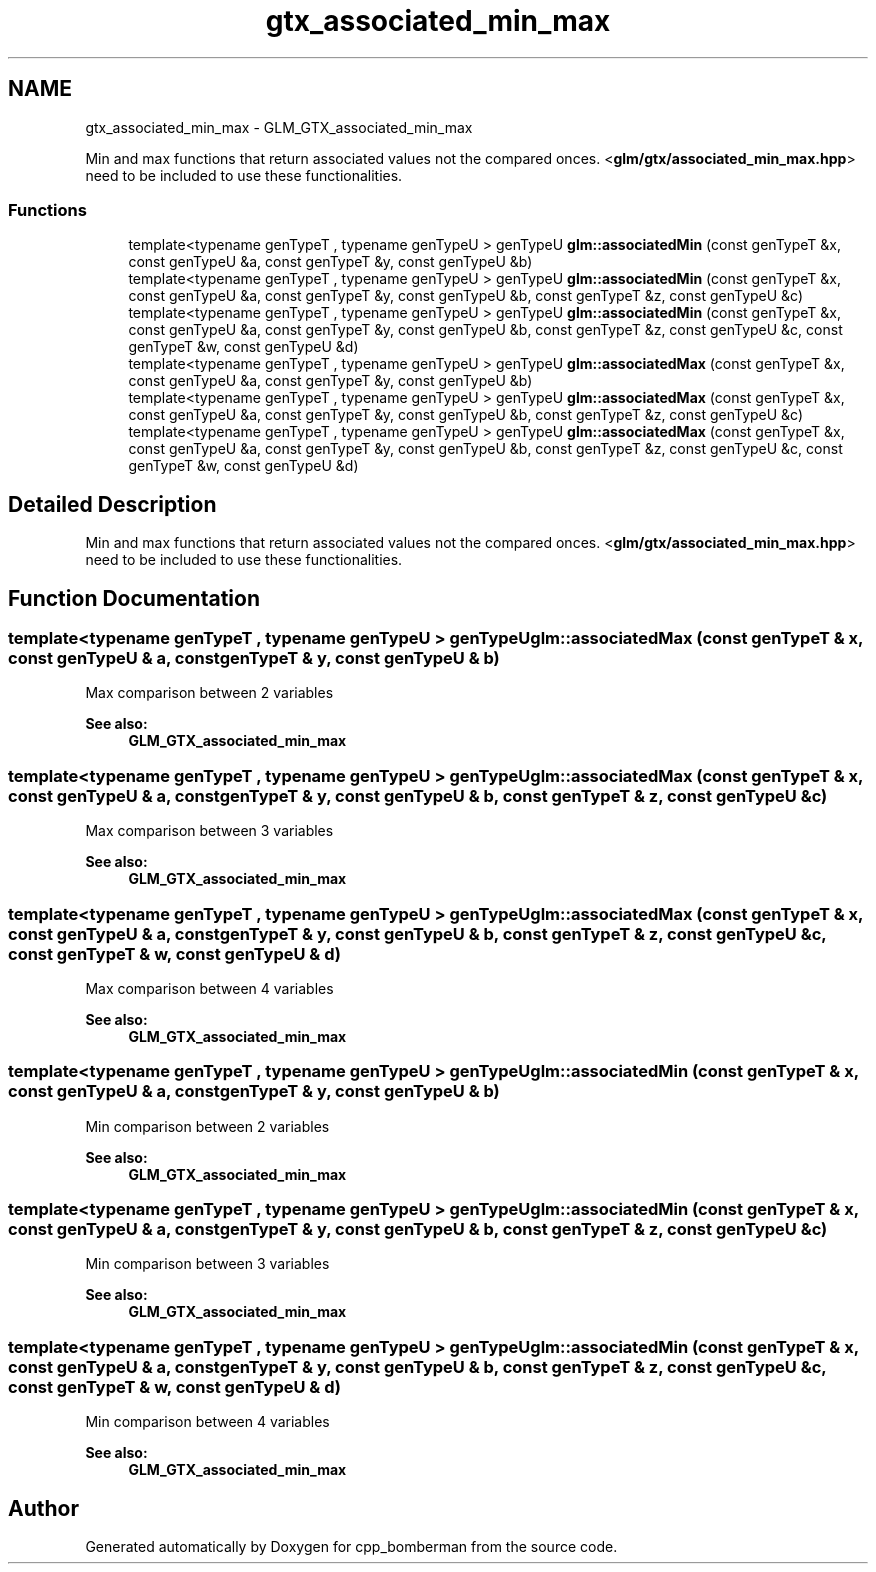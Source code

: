 .TH "gtx_associated_min_max" 3 "Sun Jun 7 2015" "Version 0.42" "cpp_bomberman" \" -*- nroff -*-
.ad l
.nh
.SH NAME
gtx_associated_min_max \- GLM_GTX_associated_min_max
.PP
Min and max functions that return associated values not the compared onces\&. <\fBglm/gtx/associated_min_max\&.hpp\fP> need to be included to use these functionalities\&.  

.SS "Functions"

.in +1c
.ti -1c
.RI "template<typename genTypeT , typename genTypeU > genTypeU \fBglm::associatedMin\fP (const genTypeT &x, const genTypeU &a, const genTypeT &y, const genTypeU &b)"
.br
.ti -1c
.RI "template<typename genTypeT , typename genTypeU > genTypeU \fBglm::associatedMin\fP (const genTypeT &x, const genTypeU &a, const genTypeT &y, const genTypeU &b, const genTypeT &z, const genTypeU &c)"
.br
.ti -1c
.RI "template<typename genTypeT , typename genTypeU > genTypeU \fBglm::associatedMin\fP (const genTypeT &x, const genTypeU &a, const genTypeT &y, const genTypeU &b, const genTypeT &z, const genTypeU &c, const genTypeT &w, const genTypeU &d)"
.br
.ti -1c
.RI "template<typename genTypeT , typename genTypeU > genTypeU \fBglm::associatedMax\fP (const genTypeT &x, const genTypeU &a, const genTypeT &y, const genTypeU &b)"
.br
.ti -1c
.RI "template<typename genTypeT , typename genTypeU > genTypeU \fBglm::associatedMax\fP (const genTypeT &x, const genTypeU &a, const genTypeT &y, const genTypeU &b, const genTypeT &z, const genTypeU &c)"
.br
.ti -1c
.RI "template<typename genTypeT , typename genTypeU > genTypeU \fBglm::associatedMax\fP (const genTypeT &x, const genTypeU &a, const genTypeT &y, const genTypeU &b, const genTypeT &z, const genTypeU &c, const genTypeT &w, const genTypeU &d)"
.br
.in -1c
.SH "Detailed Description"
.PP 
Min and max functions that return associated values not the compared onces\&. <\fBglm/gtx/associated_min_max\&.hpp\fP> need to be included to use these functionalities\&. 


.SH "Function Documentation"
.PP 
.SS "template<typename genTypeT , typename genTypeU > genTypeU glm::associatedMax (const genTypeT & x, const genTypeU & a, const genTypeT & y, const genTypeU & b)"
Max comparison between 2 variables 
.PP
\fBSee also:\fP
.RS 4
\fBGLM_GTX_associated_min_max\fP 
.RE
.PP

.SS "template<typename genTypeT , typename genTypeU > genTypeU glm::associatedMax (const genTypeT & x, const genTypeU & a, const genTypeT & y, const genTypeU & b, const genTypeT & z, const genTypeU & c)"
Max comparison between 3 variables 
.PP
\fBSee also:\fP
.RS 4
\fBGLM_GTX_associated_min_max\fP 
.RE
.PP

.SS "template<typename genTypeT , typename genTypeU > genTypeU glm::associatedMax (const genTypeT & x, const genTypeU & a, const genTypeT & y, const genTypeU & b, const genTypeT & z, const genTypeU & c, const genTypeT & w, const genTypeU & d)"
Max comparison between 4 variables 
.PP
\fBSee also:\fP
.RS 4
\fBGLM_GTX_associated_min_max\fP 
.RE
.PP

.SS "template<typename genTypeT , typename genTypeU > genTypeU glm::associatedMin (const genTypeT & x, const genTypeU & a, const genTypeT & y, const genTypeU & b)"
Min comparison between 2 variables 
.PP
\fBSee also:\fP
.RS 4
\fBGLM_GTX_associated_min_max\fP 
.RE
.PP

.SS "template<typename genTypeT , typename genTypeU > genTypeU glm::associatedMin (const genTypeT & x, const genTypeU & a, const genTypeT & y, const genTypeU & b, const genTypeT & z, const genTypeU & c)"
Min comparison between 3 variables 
.PP
\fBSee also:\fP
.RS 4
\fBGLM_GTX_associated_min_max\fP 
.RE
.PP

.SS "template<typename genTypeT , typename genTypeU > genTypeU glm::associatedMin (const genTypeT & x, const genTypeU & a, const genTypeT & y, const genTypeU & b, const genTypeT & z, const genTypeU & c, const genTypeT & w, const genTypeU & d)"
Min comparison between 4 variables 
.PP
\fBSee also:\fP
.RS 4
\fBGLM_GTX_associated_min_max\fP 
.RE
.PP

.SH "Author"
.PP 
Generated automatically by Doxygen for cpp_bomberman from the source code\&.
